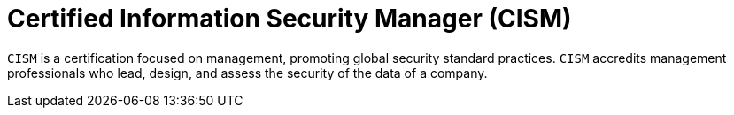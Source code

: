 :slug: about-us/certifications/cism/
:description: Our team of ethical hackers and pentesters counts with high certifications related to cybersecurity information.
:keywords: Fluid Attacks, Ethical Hackers, Team, Certifications, Cybersecurity, Pentesters, Whitehat Hackers
:certificationlogo: logo-cism
:alt: Logo CISM
:certification: yes

= Certified Information Security Manager (CISM)

`CISM` is a certification focused on management, promoting global security
standard practices. `CISM` accredits management professionals who lead, design,
and assess the security of the data of a company.
